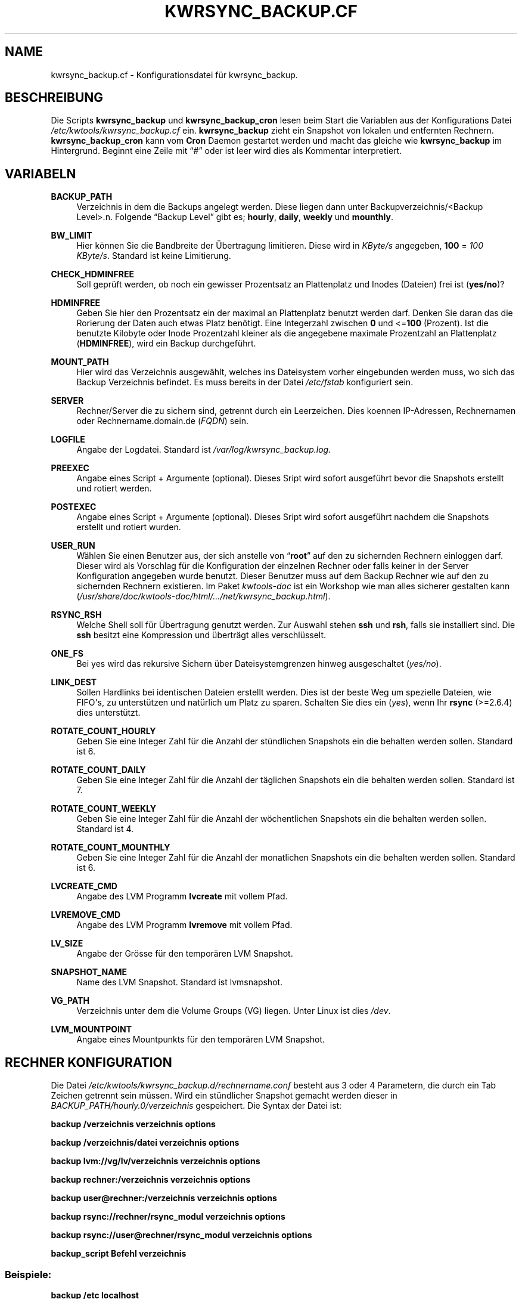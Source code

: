 .\"     Title: KWRSYNC_BACKUP.CF
.\"    Author: Kai Wilke <kiste@netzworkk.de>
.\" Generator: DocBook XSL Stylesheets v1.76.1 <http://docbook.sf.net/>
.\"      Date: 11/15/2013
.\"    Manual: Benutzer Anleitung
.\"    Source: Version 1.0.3
.\"  Language: English
.\"
.TH "KWRSYNC_BACKUP\&.CF" "5" "11/15/2013" "Version 1.0.3" "Benutzer Anleitung"
.\" -----------------------------------------------------------------
.\" * Define some portability stuff
.\" -----------------------------------------------------------------
.\" ~~~~~~~~~~~~~~~~~~~~~~~~~~~~~~~~~~~~~~~~~~~~~~~~~~~~~~~~~~~~~~~~~
.\" http://bugs.debian.org/507673
.\" http://lists.gnu.org/archive/html/groff/2009-02/msg00013.html
.\" ~~~~~~~~~~~~~~~~~~~~~~~~~~~~~~~~~~~~~~~~~~~~~~~~~~~~~~~~~~~~~~~~~
.ie \n(.g .ds Aq \(aq
.el       .ds Aq '
.\" -----------------------------------------------------------------
.\" * set default formatting
.\" -----------------------------------------------------------------
.\" disable hyphenation
.nh
.\" disable justification (adjust text to left margin only)
.ad l
.\" -----------------------------------------------------------------
.\" * MAIN CONTENT STARTS HERE *
.\" -----------------------------------------------------------------
.SH "NAME"
kwrsync_backup.cf \- Konfigurationsdatei f\(:ur kwrsync_backup\&.
.SH "BESCHREIBUNG"
.PP
Die Scripts
\fBkwrsync_backup\fR
und
\fBkwrsync_backup_cron\fR
lesen beim Start die Variablen aus der Konfigurations Datei
\fI/etc/kwtools/kwrsync_backup\&.cf\fR
ein\&.
\fBkwrsync_backup\fR
zieht ein Snapshot von lokalen und entfernten Rechnern\&.
\fBkwrsync_backup_cron\fR
kann vom
\fBCron\fR
Daemon gestartet werden und macht das gleiche wie
\fBkwrsync_backup\fR
im Hintergrund\&. Beginnt eine Zeile mit
\(lq#\(rq
oder ist leer wird dies als Kommentar interpretiert\&.
.SH "VARIABELN"
.PP
\fBBACKUP_PATH\fR
.RS 4
Verzeichnis in dem die Backups angelegt werden\&. Diese liegen dann unter Backupverzeichnis/<Backup Level>\&.n\&. Folgende \(lqBackup Level\(rq gibt es; \fBhourly\fR, \fBdaily\fR, \fBweekly\fR und \fBmounthly\fR\&.
.RE
.PP
\fBBW_LIMIT\fR
.RS 4
Hier k\(:onnen Sie die Bandbreite der \(:Ubertragung limitieren\&. Diese wird in
\fIKByte/s\fR
angegeben,
\fB100\fR
=
\fI100 KByte/s\fR\&. Standard ist keine Limitierung\&.
.RE
.PP
\fBCHECK_HDMINFREE\fR
.RS 4
Soll gepr\(:uft werden, ob noch ein gewisser Prozentsatz an Plattenplatz und Inodes (Dateien) frei ist (\fByes/no\fR)?
.RE
.PP
\fBHDMINFREE\fR
.RS 4
Geben Sie hier den Prozentsatz ein der maximal an Plattenplatz benutzt werden darf\&. Denken Sie daran das die Rorierung der Daten auch etwas Platz ben\(:otigt\&. Eine Integerzahl zwischen
\fB0\fR
und <=\fB100\fR
(Prozent)\&. Ist die benutzte Kilobyte oder Inode Prozentzahl kleiner als die angegebene maximale Prozentzahl an Plattenplatz (\fBHDMINFREE\fR), wird ein Backup durchgef\(:uhrt\&.
.RE
.PP
\fBMOUNT_PATH\fR
.RS 4
Hier wird das Verzeichnis ausgew\(:ahlt, welches ins Dateisystem vorher eingebunden werden muss, wo sich das Backup Verzeichnis befindet\&. Es muss bereits in der Datei
\fI/etc/fstab\fR
konfiguriert sein\&.
.RE
.PP
\fBSERVER\fR
.RS 4
Rechner/Server die zu sichern sind, getrennt durch ein Leerzeichen\&. Dies koennen IP\-Adressen, Rechnernamen oder Rechnername\&.domain\&.de (\fIFQDN\fR) sein\&.
.RE
.PP
\fBLOGFILE\fR
.RS 4
Angabe der Logdatei\&. Standard ist
\fI/var/log/kwrsync_backup\&.log\&.\fR
.RE
.PP
\fBPREEXEC\fR
.RS 4
Angabe eines Script + Argumente (optional)\&. Dieses Sript wird sofort ausgef\(:uhrt bevor die Snapshots erstellt und rotiert werden\&.
.RE
.PP
\fBPOSTEXEC\fR
.RS 4
Angabe eines Script + Argumente (optional)\&. Dieses Sript wird sofort ausgef\(:uhrt nachdem die Snapshots erstellt und rotiert wurden\&.
.RE
.PP
\fBUSER_RUN\fR
.RS 4
W\(:ahlen Sie einen Benutzer aus, der sich anstelle von
\(lq\fBroot\fR\(rq
auf den zu sichernden Rechnern einloggen darf\&. Dieser wird als Vorschlag f\(:ur die Konfiguration der einzelnen Rechner oder falls keiner in der Server Konfiguration angegeben wurde benutzt\&. Dieser Benutzer muss auf dem Backup Rechner wie auf den zu sichernden Rechnern existieren\&. Im Paket
\fIkwtools\-doc\fR
ist ein Workshop wie man alles sicherer gestalten kann (\fI/usr/share/doc/kwtools\-doc/html/\&.\&.\&./net/kwrsync_backup\&.html\fR)\&.
.RE
.PP
\fBRSYNC_RSH\fR
.RS 4
Welche Shell soll f\(:ur \(:Ubertragung genutzt werden\&. Zur Auswahl stehen
\fBssh\fR
und
\fBrsh\fR, falls sie installiert sind\&. Die
\fBssh\fR
besitzt eine Kompression und \(:ubertr\(:agt alles verschl\(:usselt\&.
.RE
.PP
\fBONE_FS\fR
.RS 4
Bei yes wird das rekursive Sichern \(:uber Dateisystemgrenzen hinweg ausgeschaltet (\fIyes/no\fR)\&.
.RE
.PP
\fBLINK_DEST\fR
.RS 4
Sollen Hardlinks bei identischen Dateien erstellt werden\&. Dies ist der beste Weg um spezielle Dateien, wie FIFO\*(Aqs, zu unterst\(:utzen und nat\(:urlich um Platz zu sparen\&. Schalten Sie dies ein (\fIyes\fR), wenn Ihr
\fBrsync\fR
(>=2\&.6\&.4) dies unterst\(:utzt\&.
.RE
.PP
\fBROTATE_COUNT_HOURLY\fR
.RS 4
Geben Sie eine Integer Zahl f\(:ur die Anzahl der st\(:undlichen Snapshots ein die behalten werden sollen\&. Standard ist 6\&.
.RE
.PP
\fBROTATE_COUNT_DAILY\fR
.RS 4
Geben Sie eine Integer Zahl f\(:ur die Anzahl der t\(:aglichen Snapshots ein die behalten werden sollen\&. Standard ist 7\&.
.RE
.PP
\fBROTATE_COUNT_WEEKLY\fR
.RS 4
Geben Sie eine Integer Zahl f\(:ur die Anzahl der w\(:ochentlichen Snapshots ein die behalten werden sollen\&. Standard ist 4\&.
.RE
.PP
\fBROTATE_COUNT_MOUNTHLY\fR
.RS 4
Geben Sie eine Integer Zahl f\(:ur die Anzahl der monatlichen Snapshots ein die behalten werden sollen\&. Standard ist 6\&.
.RE
.PP
\fBLVCREATE_CMD\fR
.RS 4
Angabe des LVM Programm
\fBlvcreate\fR
mit vollem Pfad\&.
.RE
.PP
\fBLVREMOVE_CMD\fR
.RS 4
Angabe des LVM Programm
\fBlvremove\fR
mit vollem Pfad\&.
.RE
.PP
\fBLV_SIZE\fR
.RS 4
Angabe der Gr\(:osse f\(:ur den tempor\(:aren LVM Snapshot\&.
.RE
.PP
\fBSNAPSHOT_NAME\fR
.RS 4
Name des LVM Snapshot\&. Standard ist lvmsnapshot\&.
.RE
.PP
\fBVG_PATH\fR
.RS 4
Verzeichnis unter dem die Volume Groups (VG) liegen\&. Unter Linux ist dies \fI/dev\fR\&.
.RE
.PP
\fBLVM_MOUNTPOINT\fR
.RS 4
Angabe eines Mountpunkts f\(:ur den tempor\(:aren LVM Snapshot\&.
.RE
.SH "RECHNER KONFIGURATION"
.PP
Die Datei
\fI/etc/kwtools/kwrsync_backup\&.d/rechnername\&.conf\fR
besteht aus 3 oder 4 Parametern, die durch ein Tab Zeichen getrennt sein m\(:ussen\&. Wird ein st\(:undlicher Snapshot gemacht werden dieser in
\fIBACKUP_PATH/hourly\&.0/verzeichnis\fR
gespeichert\&. Die Syntax der Datei ist:
.PP
\fBbackup /verzeichnis verzeichnis options\fR
.PP
\fBbackup /verzeichnis/datei verzeichnis options\fR
.PP
\fBbackup lvm://vg/lv/verzeichnis verzeichnis options\fR
.PP
\fBbackup rechner:/verzeichnis verzeichnis options\fR
.PP
\fBbackup user@rechner:/verzeichnis verzeichnis options\fR
.PP
\fBbackup rsync://rechner/rsync_modul verzeichnis options\fR
.PP
\fBbackup rsync://user@rechner/rsync_modul verzeichnis options\fR
.PP
\fBbackup_script Befehl verzeichnis\fR
.SS "Beispiele:"
.PP
\fBbackup /etc localhost\fR
.PP
Estellt vom lokalem Rechner einen Snapshot vom Verzeichnis
\fI/etc\fR\&.
.PP
\fBbackup lvm://vg0/lv\-vm lvm\-vm\fR
.PP
Estellt vom lokalem Rechner einen LVM Snapshot, von der Volume Group
\(lq\fIvg0\fR\(rq, dem Logischen Volume
\(lq\fIlv\-vm\fR\(rq
und dem Verzeichnis
\fI/\fR\&.
.PP
\fBbackup rechner:/ verzeichnis \-HAX \-\-exclude=core \-\-exclude=\fR\fB\(lq*\&.bak\(rq\fR
.PP
Estellt vom entfernten Rechner einen Snapshot vom Verzeichnis
\fI/\fR
mit zus\(:atzlichen
\fBrsync\fR
Optionen\&.
.PP
\fBbackup user@rechner:/ rechner\fR
.PP
Dasselbe wie eine Zeile h\(:oher nur ohne zus\(:atzlichen Optionen aber mit Benutzername, der sich anstelle von
\(lqroot\(rq
einloggt\&.
.PP
\fBbackup rsync://rechner/rsync_modul verzeichnis\fR
.PP
Estellt vom entfernten
\(lq\fBrsync\fR\(rq
Server einen Snapshot vom
\fBrsync\fR
Server Modul
\(lq\fIrsync_modul\fR\(rq\&.
.PP
\fBbackup rsync://user@rechner/rsync_modul verzeichnis\fR
.PP
Dasselbe wie eine Zeile h\(:oher nur mit Benutzername, der sich anstelle von
\(lqroot\(rq
einloggt\&.
.PP
\fBbackup_script ssh user@rechner \fR\fB\(lqpg_dumpall | gzip >/var/lib/postgres/fulldump\&.sql\&.gz\(rq\fR\fB unused1\fR
.PP
Erstellt zum Beispiel ein gezipptes komplettes Backup einer postgreSQL Datenbank, bevor ein Snapshot von dem Rechner erstellt wird\&.
.SH "EX/INCLUDE DATEI"
.PP
Mit diesen Dateien kann man gezielt Verzeichnisse und Dateien vom Snapshot ausnehmen beziehungsweise mit einbeziehen\&.
.PP
Dazu k\(:onnen Sie die Variable
\(lq\fBEDITOR\fR\(rq, in der Datei
\fI/etc/kwtools/main\&.cf\fR, mit einem Editor Ihrer Wahl belegen\&. Ansonsten wird die Dialogbox
\(lq\fBeditbox\fR\(rq
verwendet\&. Als In der Exclude Datei sollte man auf jeden Fall Verzeichnisse, wie
\fI/proc\fR
und
\fI/sys\fR
eintragen, da diese f\(:ur die Wiederherstellung des Backups nicht ben\(:otigt werden\&. Die Datei
\fI/etc/shadow\fR
sollte ebenfalls drin stehen, denn falls Ihr Rechner gecrackt wird kann man mit einem Passwortcracker ihre Passw\(:orter herausfinden\&. (Bsp\&.:
\fBEDITOR\fR=\fB/usr/bin/vim\fR)\&.
.PP
Die Syntax der beiden Dateien ist:
.PP
\fB/verzeichnis\fR
.PP
\fB/verzeichnis/Datei\fR
.SH "DATEIEN"
.PP
\fI/etc/kwtools/kwrsync_backup\&.cf\fR
.RS 4
Dies ist die Konfigurations Datei f\(:ur
\fBkwrsync_backup\fR
und
\fBkwrsync_backup_cron\fR\&. F\(:ur weitere Details siehe
\fBkwrsync_backup\fR(8)
und
\fBkwrsync_backup_cron\fR(8)\&.
.RE
.PP
\fI/etc/kwtools/kwrsync_backup\&.d\fR
.RS 4
Verzeichnis mit den Rechnereigenen und den
\fBrsync\fR
Server Konfigurationsdateien (\fIrsync\&.conf\fR,
\fIrsync\-exclude\&.conf\fR,
\fIrsync\-include\&.conf\fR,
\fIrechner\&.conf\fR,
\fIrechner\-exclude\&.conf\fR,
\fIrechner\-include\&.conf\fR)
.RE
.SH "SIEHE AUCH"
.PP
\fBkwrsync_backup\fR(8),
\fBkwrsync_backup_cron\fR(8),
\fBrsync\fR(1),
\fBsudo\fR(8),
\fBsudoers\fR(5),
\fBuseradd\fR(8)
.SH "AUTOR"
.PP
\fBKai Wilke\fR <\&kiste@netzworkk\&.de\&>
.RS 4
Die Manpage wurde in DocBook XML f\(:ur die Debian Distribution geschrieben\&.
.RE
.SH "COPYRIGHT"
.br
Copyright \(co 2002-2013 Kai Wilke
.br

